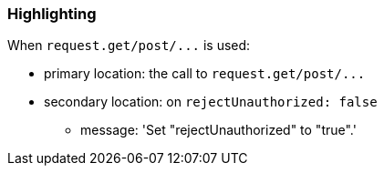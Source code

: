 === Highlighting

When ``++request.get/post/...++`` is used:

* primary location: the call to ``++request.get/post/...++``
* secondary location: on ``++rejectUnauthorized: false++``
** message: 'Set "rejectUnauthorized" to "true".'


